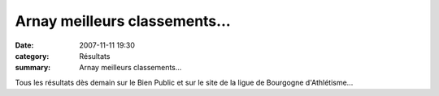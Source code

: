 Arnay meilleurs classements...
==============================

:date: 2007-11-11 19:30
:category: Résultats
:summary: Arnay meilleurs classements...

Tous les résultats dès demain sur le Bien Public et sur le site de la ligue de Bourgogne d'Athlétisme...

.. |httpidataover-blogcom0120862-alexandra-6eme-a-arnay-2007.jpg| image:: http://assets.acr-dijon.org/old/httpidataover-blogcom0120862-alexandra-6eme-a-arnay-2007.jpg
.. |httpidataover-blogcom0120862-podium-cadette-arnay-2007.jpg| image:: http://assets.acr-dijon.org/old/httpidataover-blogcom0120862-podium-cadette-arnay-2007.jpg
.. |httpidataover-blogcom0120862-veronique-4eme-veteran-f-arnay-2007.jpg| image:: http://assets.acr-dijon.org/old/httpidataover-blogcom0120862-veronique-4eme-veteran-f-arnay-2007.jpg
.. |httpidataover-blogcom0120862-jeremy-5eme-arnay-2007.jpg| image:: http://assets.acr-dijon.org/old/httpidataover-blogcom0120862-jeremy-5eme-arnay-2007.jpg
.. |httpidataover-blogcom0120862-vincent-4eme-junior-arnay-2007.jpg| image:: http://assets.acr-dijon.org/old/httpidataover-blogcom0120862-vincent-4eme-junior-arnay-2007.jpg
.. |httpidataover-blogcom0120862-pierre-3eme-veteran-arnay-2007.jpg| image:: http://assets.acr-dijon.org/old/httpidataover-blogcom0120862-pierre-3eme-veteran-arnay-2007.jpg
.. |httpidataover-blogcom0120862-podium-veteran-arnay-2007-pierre-3eme.jpg| image:: http://assets.acr-dijon.org/old/httpidataover-blogcom0120862-podium-veteran-arnay-2007-pierre-3eme.jpg
